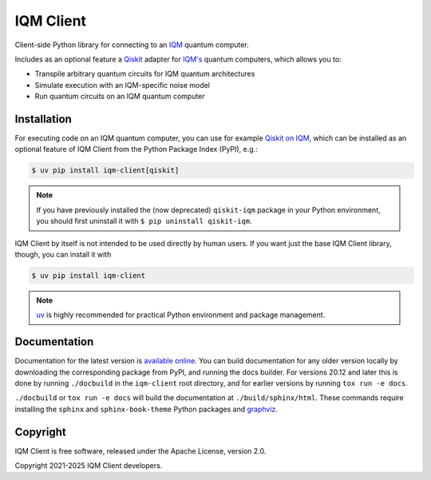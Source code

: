 IQM Client
###########

Client-side Python library for connecting to an `IQM <https://meetiqm.com/>`_ quantum computer.

Includes as an optional feature a `Qiskit <https://qiskit.org/>`_ adapter for `IQM's <https://www.meetiqm.com>`_
quantum computers, which allows you to:

* Transpile arbitrary quantum circuits for IQM quantum architectures
* Simulate execution with an IQM-specific noise model
* Run quantum circuits on an IQM quantum computer

Installation
============

For executing code on an IQM quantum computer, you can use for example
`Qiskit on IQM <https://docs.meetiqm.com/iqm-client/user_guide_qiskit.html>`_, which can be installed as an optional
feature of IQM Client from the Python Package Index (PyPI), e.g.:

.. code-block:: bash

    $ uv pip install iqm-client[qiskit]

.. note::

    If you have previously installed the (now deprecated) ``qiskit-iqm`` package in your Python environment,
    you should first uninstall it with ``$ pip uninstall qiskit-iqm``.

IQM Client by itself is not intended to be used directly by human users. If you want just the base IQM Client library,
though, you can install it with

.. code-block:: bash

    $ uv pip install iqm-client

.. note::

    `uv <https://docs.astral.sh/uv/>`_ is highly recommended for practical Python environment and package management.

Documentation
=============

Documentation for the latest version is `available online <https://docs.meetiqm.com/iqm-client/>`_.
You can build documentation for any older version locally by downloading the corresponding package from PyPI,
and running the docs builder. For versions 20.12 and later this is done by running ``./docbuild`` in the
``iqm-client`` root directory, and for earlier versions by running ``tox run -e docs``.

``./docbuild`` or ``tox run -e docs`` will build the documentation at ``./build/sphinx/html``.
These commands require installing the ``sphinx`` and ``sphinx-book-theme`` Python packages and
`graphviz <https://graphviz.org/>`_.

Copyright
=========

IQM Client is free software, released under the Apache License, version 2.0.

Copyright 2021-2025 IQM Client developers.
